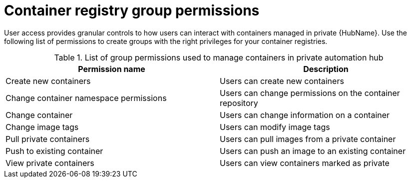 
[id="container-registry-group-permissions"]

= Container registry group permissions

[role="_abstract"]
User access provides granular controls to how users can interact with containers managed in private {HubName}. Use the following list of permissions to create groups with the right privileges for your container registries.

.List of group permissions used to manage containers in private automation hub
[cols="1,1"]
|===
|Permission name|Description

|Create new containers
|Users can create new containers

|Change container namespace permissions
|Users can change permissions on the container repository

|Change container
|Users can change information on a container

|Change image tags
|Users can modify image tags

|Pull private containers
|Users can pull images from a private container

|Push to existing container
|Users can push an image to an existing container

|View private containers
|Users can view containers marked as private
|===
